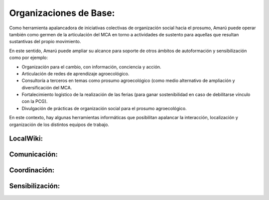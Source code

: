 .. amaru_project documentation master file, created by
   sphinx-quickstart on Sun Feb 17 11:46:20 2013.
   You can adapt this file completely to your liking, but it should at least
   contain the root `toctree` directive.

Organizaciones de Base:
=======================

Como herramienta apalancadora de iniciativas colectivas de organización social hacia el prosumo, Amarú puede operar
también como germen de la articulación del MCA en torno a actividades de sustento para aquellas que resultan sustantivas
del propio movimiento.

En este sentido, Amarú puede ampliar su alcance para soporte de otros ámbitos de autoformación y sensibilización como
por ejemplo:

* Organización para el cambio, con información, conciencia y acción.
* Articulación de redes de aprendizaje agroecológico.
* Consultoría a terceros en temas como prosumo agroecológico (como medio alternativo de ampliación y diversificación
  del MCA.
* Fortalecimiento logístico de la realización de las ferias (para ganar sostenibilidad en caso de debilitarse vínculo
  con la PCG).
* Divulgación de prácticas de organización social para el prosumo agroecológico.


En este contexto, hay algunas herramientas informáticas que posibilitan apalancar la interacción, localización y
organización de los distintos equipos de trabajo.

LocalWiki:
----------


Comunicación:
-------------

Coordinación:
-------------

Sensibilización:
----------------



